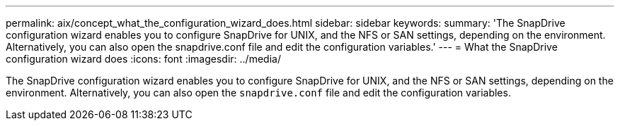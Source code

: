 ---
permalink: aix/concept_what_the_configuration_wizard_does.html
sidebar: sidebar
keywords:
summary: 'The SnapDrive configuration wizard enables you to configure SnapDrive for UNIX, and the NFS or SAN settings, depending on the environment. Alternatively, you can also open the snapdrive.conf file and edit the configuration variables.'
---
= What the SnapDrive configuration wizard does
:icons: font
:imagesdir: ../media/

[.lead]
The SnapDrive configuration wizard enables you to configure SnapDrive for UNIX, and the NFS or SAN settings, depending on the environment. Alternatively, you can also open the `snapdrive.conf` file and edit the configuration variables.
